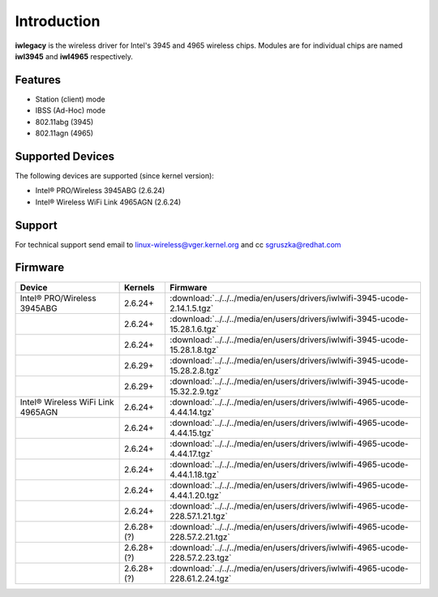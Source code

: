 Introduction
============

**iwlegacy** is the wireless driver for Intel's 3945 and 4965 wireless
chips. Modules are for individual chips are named **iwl3945** and
**iwl4965** respectively.

Features
--------

- Station (client) mode
- IBSS (Ad-Hoc) mode
- 802.11abg (3945)
- 802.11agn (4965)

Supported Devices
-----------------

The following devices are supported (since kernel version):

* Intel® PRO/Wireless 3945ABG (2.6.24) 
* Intel® Wireless WiFi Link 4965AGN (2.6.24) 

Support
-------

For technical support send email to `linux-wireless@vger.kernel.org
</mailto/linux-wireless@vger.kernel.org>`__ and cc `sgruszka@redhat.com
</mailto/ilw@linux.intel.com>`__

Firmware
--------

.. list-table::
   :header-rows: 1

   - 

      - Device
      - Kernels
      - Firmware
   - 

      - Intel® PRO/Wireless 3945ABG
      - 2.6.24+
      - :download:`../../../media/en/users/drivers/iwlwifi-3945-ucode-2.14.1.5.tgz`
   - 

      - 
      - 2.6.24+
      - :download:`../../../media/en/users/drivers/iwlwifi-3945-ucode-15.28.1.6.tgz`
   - 

      - 
      - 2.6.24+
      - :download:`../../../media/en/users/drivers/iwlwifi-3945-ucode-15.28.1.8.tgz`
   - 

      - 
      - 2.6.29+
      - :download:`../../../media/en/users/drivers/iwlwifi-3945-ucode-15.28.2.8.tgz`
   - 

      - 
      - 2.6.29+
      - :download:`../../../media/en/users/drivers/iwlwifi-3945-ucode-15.32.2.9.tgz`
   - 

      - Intel® Wireless WiFi Link 4965AGN
      - 2.6.24+
      - :download:`../../../media/en/users/drivers/iwlwifi-4965-ucode-4.44.14.tgz`
   - 

      - 
      - 2.6.24+
      - :download:`../../../media/en/users/drivers/iwlwifi-4965-ucode-4.44.15.tgz`
   - 

      - 
      - 2.6.24+
      - :download:`../../../media/en/users/drivers/iwlwifi-4965-ucode-4.44.17.tgz`
   - 

      - 
      - 2.6.24+
      - :download:`../../../media/en/users/drivers/iwlwifi-4965-ucode-4.44.1.18.tgz`
   - 

      - 
      - 2.6.24+
      - :download:`../../../media/en/users/drivers/iwlwifi-4965-ucode-4.44.1.20.tgz`
   - 

      - 
      - 2.6.24+
      - :download:`../../../media/en/users/drivers/iwlwifi-4965-ucode-228.57.1.21.tgz`
   - 

      - 
      - 2.6.28+ (?)
      - :download:`../../../media/en/users/drivers/iwlwifi-4965-ucode-228.57.2.21.tgz`
   - 

      - 
      - 2.6.28+ (?)
      - :download:`../../../media/en/users/drivers/iwlwifi-4965-ucode-228.57.2.23.tgz`
   - 

      - 
      - 2.6.28+ (?)
      - :download:`../../../media/en/users/drivers/iwlwifi-4965-ucode-228.61.2.24.tgz`

